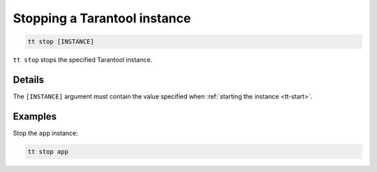 .. _tt-stop:

Stopping a Tarantool instance
=============================

..  code-block:: bash

    tt stop [INSTANCE]

``tt stop`` stops the specified Tarantool instance.

Details
-------

The ``[INSTANCE]`` argument must contain the value specified when :ref:`starting the instance <tt-start>`.

Examples
--------

Stop the ``app`` instance:

..  code-block:: bash

    tt stop app
